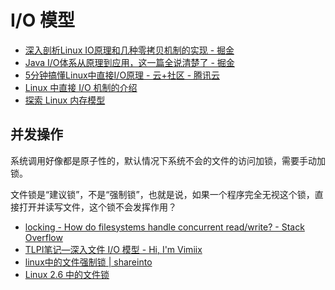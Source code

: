 * I/O 模型
  + [[https://juejin.im/post/5d84bd1f6fb9a06b2d780df7#heading-12][深入剖析Linux IO原理和几种零拷贝机制的实现 - 掘金]]
  + [[https://juejin.im/post/5dcbefb45188250d194507b7#heading-15][Java I/O体系从原理到应用，这一篇全说清楚了 - 掘金]]
  + [[https://cloud.tencent.com/developer/news/406991][5分钟搞懂Linux中直接I/O原理 - 云+社区 - 腾讯云]]
  + [[https://www.ibm.com/developerworks/cn/linux/l-cn-directio/index.html][Linux 中直接 I/O 机制的介绍]]
  + [[https://www.ibm.com/developerworks/cn/linux/l-memmod/index.html][探索 Linux 内存模型]]

** 并发操作
   系统调用好像都是原子性的，默认情况下系统不会的文件的访问加锁，需要手动加锁。

   文件锁是“建议锁”，不是“强制锁”，也就是说，如果一个程序完全无视这个锁，直接打开并读写文件，这个锁不会发挥作用？

   + [[https://stackoverflow.com/questions/2751734/how-do-filesystems-handle-concurrent-read-write][locking - How do filesystems handle concurrent read/write? - Stack Overflow]]
   + [[https://www.vimiix.com/post/51/][TLPI笔记—深入文件 I/O 模型 - Hi, I'm Vimiix]]
   + [[http://shareinto.github.io/2016/12/07/linux-lockfile/][linux中的文件强制锁 | shareinto]]
   + [[https://www.ibm.com/developerworks/cn/linux/l-cn-filelock/index.html][Linux 2.6 中的文件锁]]

